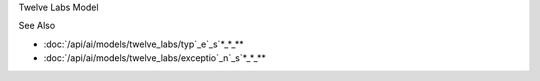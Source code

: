 
Twelve Labs Model




















.. py:module:: src.ai.models.twelve_labs.model

.. py:currentmodule:: src.ai.models.twelve_labs.model

.. py:class:: TwelveLabsModel

   :module: src.ai.models.twelve_labs.model
   :no-index:

   Implementation of the Twelve Labs video processing model.

   Inherits from :class:`src.ai.models.base.BaseMod`_e`_l`_.

   .. py:attribute:: MAX_FILE_SIZE

      :type: int
      :no-index:

      Maximum file size in bytes (2GB)




   .. py:attribute:: SUPPORTED_FORMATS

      :type: List[str]
      :no-index:

      List of supported video formats ["mp4", "avi", "mov"]




   .. py:method:: process(video_path: str, options: TaskOptions = None) -> TaskResult

      :raises: :exc:`src.core.exceptions.ResourceError`

      Process a video file using Twelve Labs API.

      :param video_path: Path to video file
      :param options: Processing options
      :returns: Processing task result




   .. py:method:: search(query: str, video_id: str = None) -> List[SearchResult]

      :raises: :exc:`src.core.exceptions.ResourceError`

      Search video content using natural language.

      :param query: Search query
      :param video_id: Optional video ID to search within
      :returns: List of search results




   .. py:method:: retry_with_backoff(func: Callable, *arg*s*,*__ESCAPED_42*_*_* **kwargs) -> **A***n***y******

      :raises: :exc:`src.core.exceptions.ModelError`

      Retry a function call with exponential backoff.

      :param func: Function to retry
      :param args: Positional arguments
      :param kwargs: Keyword arguments
      :returns: Function result

























See Also





















* :doc:`/api/ai/models/twelve_labs/typ`_e`_s`*_*_**
* :doc:`/api/ai/models/twelve_labs/exceptio`_n`_s`*_*_**
